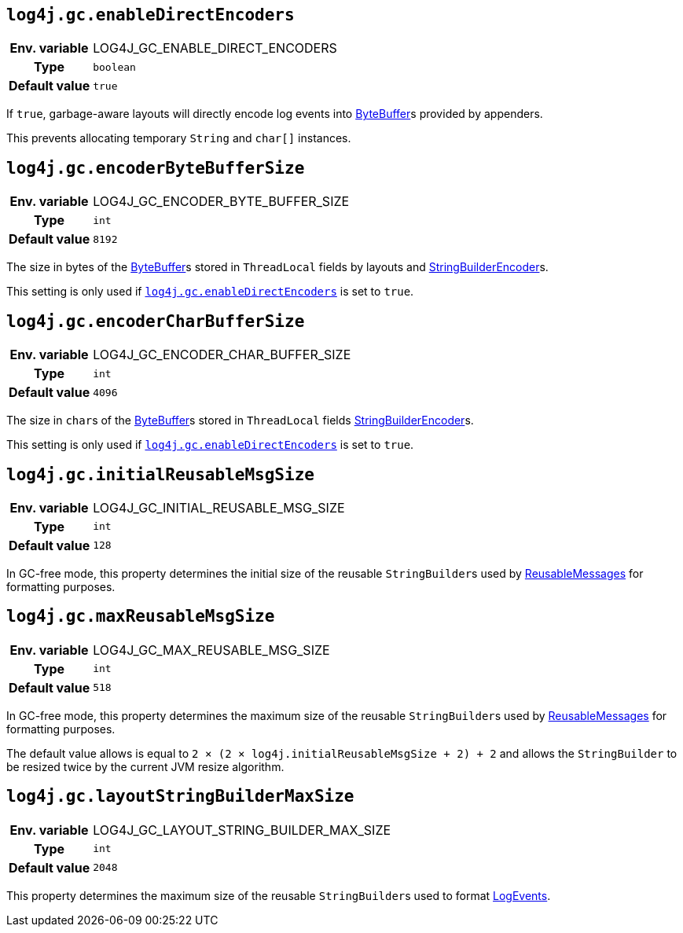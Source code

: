 ////
    Licensed to the Apache Software Foundation (ASF) under one or more
    contributor license agreements.  See the NOTICE file distributed with
    this work for additional information regarding copyright ownership.
    The ASF licenses this file to You under the Apache License, Version 2.0
    (the "License"); you may not use this file except in compliance with
    the License.  You may obtain a copy of the License at

         http://www.apache.org/licenses/LICENSE-2.0

    Unless required by applicable law or agreed to in writing, software
    distributed under the License is distributed on an "AS IS" BASIS,
    WITHOUT WARRANTIES OR CONDITIONS OF ANY KIND, either express or implied.
    See the License for the specific language governing permissions and
    limitations under the License.
////
[id=log4j.gc.enableDirectEncoders]
== `log4j.gc.enableDirectEncoders`

[cols="1h,5"]
|===
| Env. variable | LOG4J_GC_ENABLE_DIRECT_ENCODERS
| Type          | `boolean`
| Default value | `true`
|===

If `true`, garbage-aware layouts will directly encode log events into https://docs.oracle.com/javase/8/docs/api/java/nio/ByteBuffer.html[ByteBuffer]s provided by appenders.

This prevents allocating temporary `String` and `char[]` instances.

[id=log4j.gc.encoderByteBufferSize]
== `log4j.gc.encoderByteBufferSize`

[cols="1h,5"]
|===
| Env. variable | LOG4J_GC_ENCODER_BYTE_BUFFER_SIZE
| Type          | `int`
| Default value | `8192`
|===

The size in bytes of the link:../https://docs.oracle.com/javase/8/docs/api/java/nio/ByteBuffer.html[ByteBuffer]s stored in `ThreadLocal` fields by layouts and link:../javadoc/log4j-core/org/apache/logging/log4j/core/layout/StringBuilderEncoder[StringBuilderEncoder]s.

This setting is only used if <<log4j.gc.enableDirectEncoders>> is set to `true`.

[id=log4j.gc.encoderCharBufferSize]
== `log4j.gc.encoderCharBufferSize`

[cols="1h,5"]
|===
| Env. variable | LOG4J_GC_ENCODER_CHAR_BUFFER_SIZE
| Type          | `int`
| Default value | `4096`
|===

The size in ``char``s of the link:../https://docs.oracle.com/javase/8/docs/api/java/nio/ByteBuffer.html[ByteBuffer]s stored in `ThreadLocal` fields link:../javadoc/log4j-core/org/apache/logging/log4j/core/layout/StringBuilderEncoder[StringBuilderEncoder]s.

This setting is only used if <<log4j.gc.enableDirectEncoders>> is set to `true`.

[id=log4j.gc.initialReusableMsgSize]
== `log4j.gc.initialReusableMsgSize`

[cols="1h,5"]
|===
| Env. variable | LOG4J_GC_INITIAL_REUSABLE_MSG_SIZE
| Type          | `int`
| Default value | `128`
|===

In GC-free mode, this property determines the initial size of the reusable ``StringBuilder``s used by link:../javadoc/log4j-api/org/apache/logging/log4j/message/ReusableMessage[ReusableMessages] for formatting purposes.

[id=log4j.gc.maxReusableMsgSize]
== `log4j.gc.maxReusableMsgSize`

[cols="1h,5"]
|===
| Env. variable | LOG4J_GC_MAX_REUSABLE_MSG_SIZE
| Type          | `int`
| Default value | `518`
|===

In GC-free mode, this property determines the maximum size of the reusable ``StringBuilder``s used by link:../javadoc/log4j-api/org/apache/logging/log4j/message/ReusableMessage[ReusableMessages] for formatting purposes.

The default value allows is equal to `2 &times; (2 &times; log4j.initialReusableMsgSize + 2) + 2` and allows the
``StringBuilder`` to be resized twice by the current JVM resize algorithm.

[id=log4j.gc.layoutStringBuilderMaxSize]
== `log4j.gc.layoutStringBuilderMaxSize`

[cols="1h,5"]
|===
| Env. variable | LOG4J_GC_LAYOUT_STRING_BUILDER_MAX_SIZE
| Type          | `int`
| Default value | `2048`
|===

This property determines the maximum size of the reusable ``StringBuilder``s used to format link:../javadoc/log4j-core/org/apache/logging/log4j/core/LogEvent[LogEvents].
